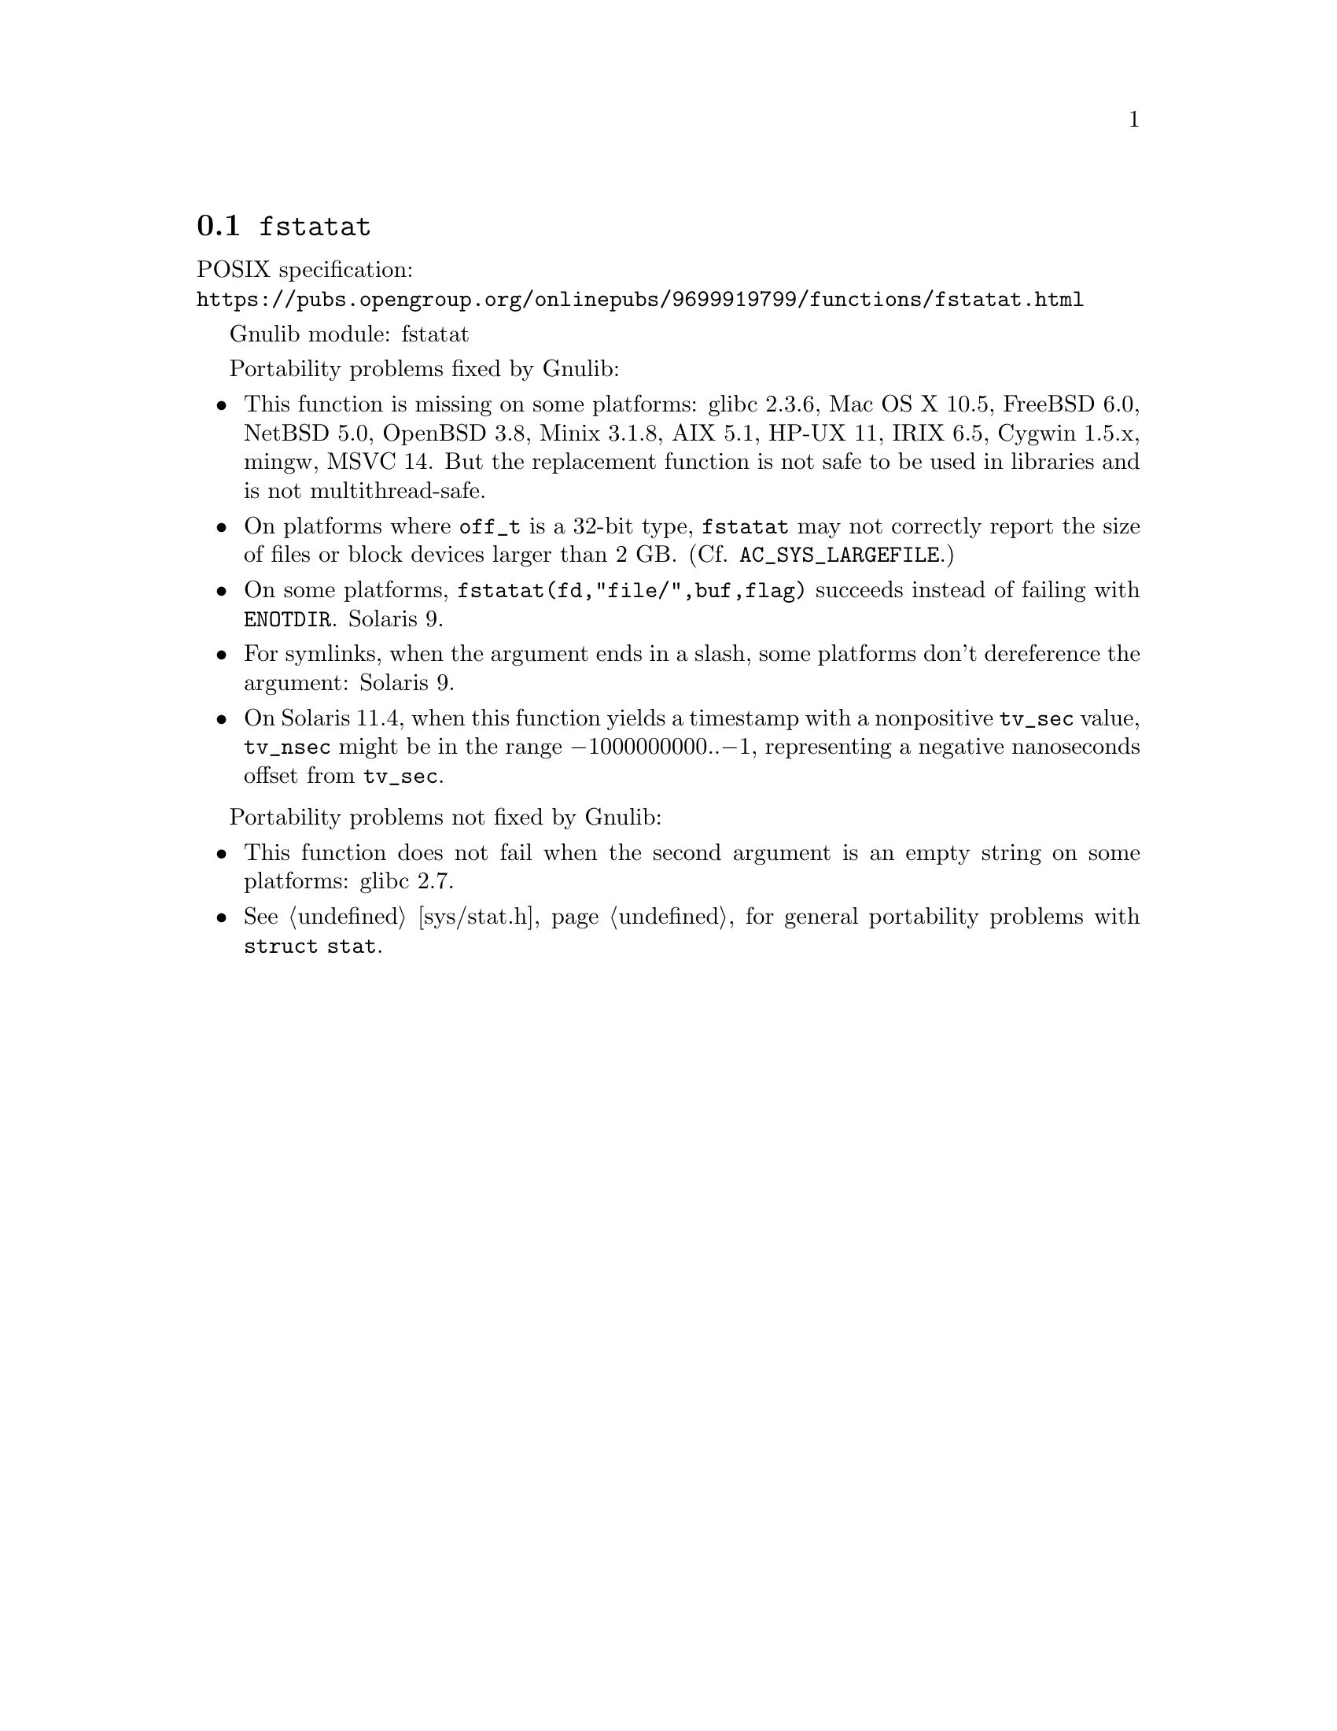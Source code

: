 @node fstatat
@section @code{fstatat}
@findex fstatat

POSIX specification:@* @url{https://pubs.opengroup.org/onlinepubs/9699919799/functions/fstatat.html}

Gnulib module: fstatat

Portability problems fixed by Gnulib:
@itemize
@item
This function is missing on some platforms:
glibc 2.3.6, Mac OS X 10.5, FreeBSD 6.0, NetBSD 5.0, OpenBSD 3.8, Minix 3.1.8,
AIX 5.1, HP-UX 11, IRIX 6.5, Cygwin 1.5.x, mingw, MSVC 14.
But the replacement function is not safe to be used in libraries and is not multithread-safe.
@item
On platforms where @code{off_t} is a 32-bit type, @code{fstatat} may
not correctly report the size of files or block devices larger than 2
GB@.  (Cf. @code{AC_SYS_LARGEFILE}.)
@item
On some platforms, @code{fstatat(fd,"file/",buf,flag)} succeeds instead of
failing with @code{ENOTDIR}.
Solaris 9.
@item
For symlinks, when the argument ends in a slash, some platforms don't
dereference the argument:
Solaris 9.
@item
On Solaris 11.4, when this function yields a timestamp with a
nonpositive @code{tv_sec} value, @code{tv_nsec} might be in the range
@minus{}1000000000..@minus{}1, representing a negative nanoseconds
offset from @code{tv_sec}.
@end itemize

Portability problems not fixed by Gnulib:
@itemize
@item
This function does not fail when the second argument is an empty string
on some platforms:
glibc 2.7.
@item
@xref{sys/stat.h}, for general portability problems with @code{struct stat}.
@end itemize
